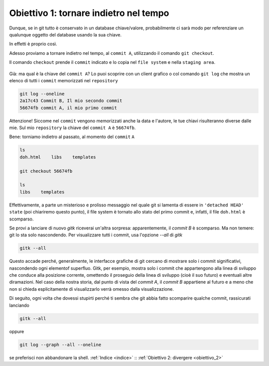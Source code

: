.. _obiettivo_1:

Obiettivo 1: tornare indietro nel tempo
#######################################

Dunque, se in git tutto è conservato in un database chiave/valore,
probabilmente ci sarà modo per referenziare un qualunque oggetto del
database usando la sua chiave.

In effetti è proprio così.

Adesso proviamo a tornare indietro nel tempo, al ``commit A``,
utilizzando il comando ``git checkout``.

Il comando ``checkout`` prende il ``commit`` indicato e lo copia nel
``file system`` e nella ``staging area``.

.. figure:: img/index-add-commit-checkout.png

Già: ma qual è la chiave del ``commit A``? Lo puoi scoprire con un
client grafico o col comando ``git log`` che mostra un elenco di tutti
i ``commit`` memorizzati nel ``repository``

.. code-block:: bash

    git log --oneline
    2a17c43 Commit B, Il mio secondo commit
    56674fb commit A, il mio primo commit

Attenzione! Siccome nel ``commit`` vengono memorizzati anche la data e
l'autore, le tue chiavi risulteranno diverse dalle mie. Sul mio 
``repository`` la chiave del ``commit A`` è ``56674fb``. 

Bene: torniamo indietro al passato, al momento del ``commit`` ``A``

.. code-block:: bash

    ls
    doh.html    libs    templates
    
    git checkout 56674fb
    
    ls
    libs    templates

Effettivamente, a parte un misterioso e prolisso messaggio nel quale
git si lamenta di essere in ``'detached HEAD' state`` (poi chiariremo
questo punto), il file system è tornato allo stato del primo commit e,
infatti, il file ``doh.html`` è scomparso.

Se provi a lanciare di nuovo `gitk` riceverai un'altra sorpresa: apparentemente,
il `commit B` è scomparso. Ma non temere: git lo sta solo nascondendo. Per visualizzare
tutti i commit, usa l'opzione `--all` di `gitk`

.. code-block:: bash
                
    gitk --all

Questo accade perché, generalmente, le interfacce grafiche di git cercano
di mostrare solo i commit significativi, nascondendo ogni elementof superfluo.
Gitk, per esempio, mostra solo i commit che appartengono alla linea  di sviluppo che
conduce alla posizione corrente, omettendo il proseguio della linea di sviluppo (cioè
il suo futuro) e eventuali altre diramazioni.
Nel caso della nostra storia, dal punto di vista del
`commit A`, il `commit B` appartiene al futuro e a meno che non si chieda
esplicitamente di visualizzarlo verrà omesso dalla visualizzazione.

Di seguito, ogni volta che dovessi stupirti perché ti sembra che git
abbia fatto scomparire qualche commit, rassicurati lanciando

.. code-block:: bash
                
    gitk --all

oppure

.. code-block:: bash
                
    git log --graph --all --oneline

se preferisci non abbandonare la shell.
:ref:`Indice <indice>` :: :ref:`Obiettivo 2: divergere <obiettivo_2>`
